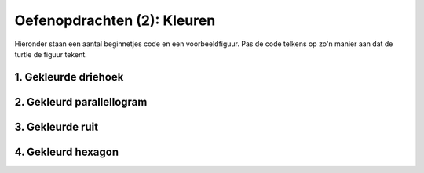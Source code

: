 Oefenopdrachten (2): Kleuren
::::::::::::::::::::::::::::

Hieronder staan een aantal beginnetjes code en een voorbeeldfiguur. Pas de code telkens op zo'n manier aan dat de turtle de figuur tekent. 


1. Gekleurde driehoek
---------------------

.. image:: images/triangle-blue.png

.. activecode:: oefen-statements-driehoekkleur
   :caption: Gekleurde driehoek
   :nocodelens:
   :language: python
   :enabledownload:

   import turtle
   tina = turtle.Turtle()
   tina.shape("turtle")

   tina.fillcolor("light blue")
   tina.begin_fill()
   tina.forward(100)
   tina.left(120)


2. Gekleurd parallellogram
---------------------

.. image:: images/parallelogram-green.png

.. activecode:: oefen-statements-parallellogramkleur
   :caption: Gekleurd parallelogram
   :nocodelens:
   :language: python
   :enabledownload:

   import turtle
   tina = turtle.Turtle()
   tina.shape("turtle")

   tina.fillcolor("")
   tina.begin_fill()
   tina.forward(100)
   tina.left(60)


3. Gekleurde ruit
---------------------

.. image:: images/diamond-red.png

.. activecode:: oefen-statements-ruitkleur
   :caption: Gekleurde ruit
   :nocodelens:
   :language: python
   :enabledownload:

   import turtle
   tina = turtle.Turtle()
   tina.shape("turtle")

   tina.pencolor("")
   tina.fillcolor("")
   tina.begin_fill()
   tina.left(120)
   tina.forward(100)


4. Gekleurd hexagon
---------------------

.. image:: images/hexagon-yellow.png

.. activecode:: oefen-statements-hexagonkleur
   :caption: Gekleurd hexagon
   :nocodelens:
   :language: python
   :enabledownload:

   import turtle
   tina = turtle.Turtle()
   tina.shape("turtle")

   tina.pencolor("")
   tina.fillcolor("")
   tina.begin_fill()
   tina.left(120)
   tina.forward(100)
